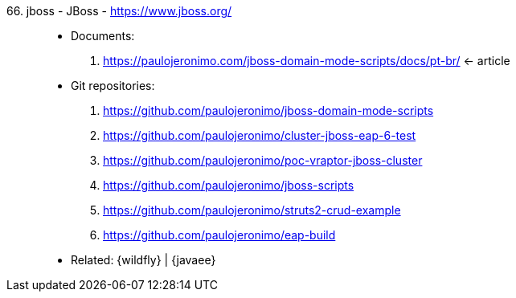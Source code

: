 [#jboss]#66. jboss - JBoss# - https://www.jboss.org/::
* Documents:
. https://paulojeronimo.com/jboss-domain-mode-scripts/docs/pt-br/ <- article
* Git repositories:
. https://github.com/paulojeronimo/jboss-domain-mode-scripts
. https://github.com/paulojeronimo/cluster-jboss-eap-6-test
. https://github.com/paulojeronimo/poc-vraptor-jboss-cluster
. https://github.com/paulojeronimo/jboss-scripts
. https://github.com/paulojeronimo/struts2-crud-example
. https://github.com/paulojeronimo/eap-build
* Related: {wildfly} | {javaee}
